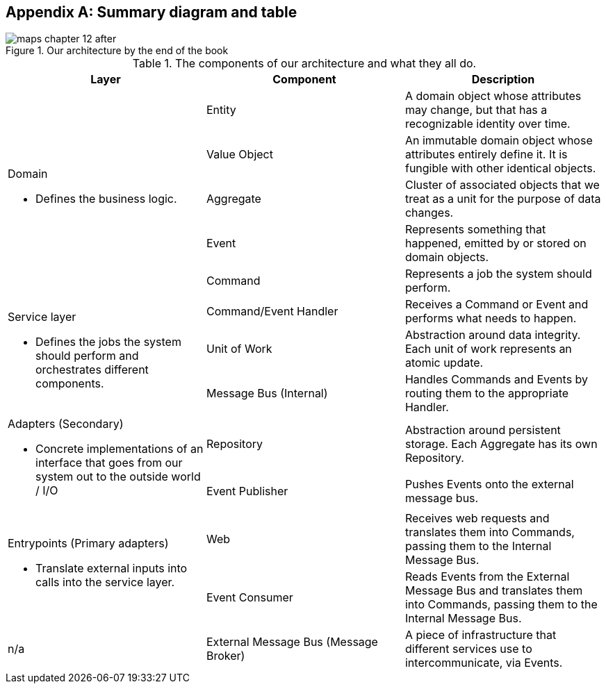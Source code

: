 [[appendix_ds1_table]]
[appendix]
== Summary diagram and table

[[recap_diagram]]
.Our architecture by the end of the book
image::images/maps_chapter_12_after.png[]

// TODO: make a version without the yellow bits 


[[ds1_table]]
.The components of our architecture and what they all do.
[cols="3"]
|===
| Layer | Component | Description

.5+a| Domain 

* Defines the business logic.


| Entity | A domain object whose attributes may change, but that has a recognizable identity over time.

| Value Object | An immutable domain object whose attributes entirely define it. It is fungible with other identical objects.

| Aggregate | Cluster of associated objects that we treat as a unit for the purpose of data changes.

| Event | Represents something that happened, emitted by or stored on domain objects.

| Command | Represents a job the system should perform.

.3+a| Service layer

* Defines the jobs the system should perform and orchestrates different components.  

| Command/Event Handler | Receives a Command or Event and performs what needs to happen.
| Unit of Work | Abstraction around data integrity. Each unit of work represents an atomic update.
| Message Bus (Internal) | Handles Commands and Events by routing them to the appropriate Handler.

.2+a| Adapters (Secondary)

* Concrete implementations of an interface that goes from our system out
to the outside world / I/O

| Repository | Abstraction around persistent storage. Each Aggregate has its own Repository.
| Event Publisher | Pushes Events onto the external message bus.

.2+a| Entrypoints (Primary adapters)

* Translate external inputs into calls into the service layer.

| Web | Receives web requests and translates them into Commands, passing them to the Internal Message Bus.
| Event Consumer | Reads Events from the External Message Bus and translates them into Commands, passing them to the Internal Message Bus.

| n/a | External Message Bus (Message Broker) | A piece of infrastructure that different services use to intercommunicate, via Events.
|===


